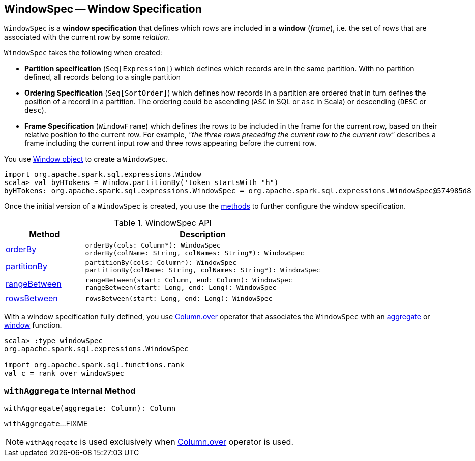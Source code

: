 == [[WindowSpec]] WindowSpec -- Window Specification

`WindowSpec` is a *window specification* that defines which rows are included in a *window* (_frame_), i.e. the set of rows that are associated with the current row by some _relation_.

[[creating-instance]]
`WindowSpec` takes the following when created:

* [[partitionSpec]] *Partition specification* (`Seq[Expression]`) which defines which records are in the same partition. With no partition defined, all records belong to a single partition

* [[orderSpec]] *Ordering Specification* (`Seq[SortOrder]`) which defines how records in a partition are ordered that in turn defines the position of a record in a partition. The ordering could be ascending (`ASC` in SQL or `asc` in Scala) or descending (`DESC` or `desc`).

* [[frame]] *Frame Specification* (`WindowFrame`) which defines the rows to be included in the frame for the current row, based on their relative position to the current row. For example, _"the three rows preceding the current row to the current row"_ describes a frame including the current input row and three rows appearing before the current row.

You use <<spark-sql-WindowSpec-Window.adoc#, Window object>> to create a `WindowSpec`.

[source, scala]
----
import org.apache.spark.sql.expressions.Window
scala> val byHTokens = Window.partitionBy('token startsWith "h")
byHTokens: org.apache.spark.sql.expressions.WindowSpec = org.apache.spark.sql.expressions.WindowSpec@574985d8
----

Once the initial version of a `WindowSpec` is created, you use the <<methods, methods>> to further configure the window specification.

[[methods]]
.WindowSpec API
[cols="1,3",options="header",width="100%"]
|===
| Method
| Description

| <<orderBy, orderBy>>
a|

[source, scala]
----
orderBy(cols: Column*): WindowSpec
orderBy(colName: String, colNames: String*): WindowSpec
----

| <<partitionBy, partitionBy>>
a|

[source, scala]
----
partitionBy(cols: Column*): WindowSpec
partitionBy(colName: String, colNames: String*): WindowSpec
----

| <<rangeBetween, rangeBetween>>
a|

[source, scala]
----
rangeBetween(start: Column, end: Column): WindowSpec
rangeBetween(start: Long, end: Long): WindowSpec
----

| <<rowsBetween, rowsBetween>>
a|

[source, scala]
----
rowsBetween(start: Long, end: Long): WindowSpec
----
|===

With a window specification fully defined, you use <<spark-sql-Column.adoc#over, Column.over>> operator that associates the `WindowSpec` with an <<spark-sql-functions.adoc#aggregate-functions, aggregate>> or <<spark-sql-functions.adoc#window-functions, window>> function.

[source, scala]
----
scala> :type windowSpec
org.apache.spark.sql.expressions.WindowSpec

import org.apache.spark.sql.functions.rank
val c = rank over windowSpec
----

=== [[withAggregate]] `withAggregate` Internal Method

[source, scala]
----
withAggregate(aggregate: Column): Column
----

`withAggregate`...FIXME

NOTE: `withAggregate` is used exclusively when <<spark-sql-Column.adoc#over, Column.over>> operator is used.
